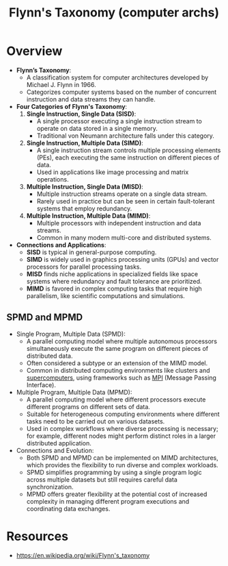 :PROPERTIES:
:ID:       5c5c63a4-803b-4f9b-80c8-932bf6bf3bb6
:ROAM_ALIASES: MIMD MISD SIMD SISD
:END:
#+title: Flynn's Taxonomy (computer archs)
#+filetags: :arch:compute:

* Overview

- *Flynn’s Taxonomy*:
  - A classification system for computer architectures developed by Michael J. Flynn in 1966.
  - Categorizes computer systems based on the number of concurrent instruction and data streams they can handle.

- *Four Categories of Flynn's Taxonomy*:
  1. *Single Instruction, Single Data (SISD)*:
     - A single processor executing a single instruction stream to operate on data stored in a single memory.
     - Traditional von Neumann architecture falls under this category.

  2. *Single Instruction, Multiple Data (SIMD)*:
     - A single instruction stream controls multiple processing elements (PEs), each executing the same instruction on different pieces of data.
     - Used in applications like image processing and matrix operations.

  3. *Multiple Instruction, Single Data (MISD)*:
     - Multiple instruction streams operate on a single data stream.
     - Rarely used in practice but can be seen in certain fault-tolerant systems that employ redundancy.

  4. *Multiple Instruction, Multiple Data (MIMD)*:
     - Multiple processors with independent instruction and data streams.
     - Common in many modern multi-core and distributed systems.

- *Connections and Applications*:
  - *SISD* is typical in general-purpose computing.
  - *SIMD* is widely used in graphics processing units (GPUs) and vector processors for parallel processing tasks.
  - *MISD* finds niche applications in specialized fields like space systems where redundancy and fault tolerance are prioritized.
  - *MIMD* is favored in complex computing tasks that require high parallelism, like scientific computations and simulations.

** SPMD and MPMD

- Single Program, Multiple Data (SPMD):
  - A parallel computing model where multiple autonomous processors simultaneously execute the same program on different pieces of distributed data.
  - Often considered a subtype or an extension of the MIMD model.
  - Common in distributed computing environments like clusters and [[id:4dfc4edf-4222-4f6c-acce-edf8bf193ba4][supercomputers]], using frameworks such as [[id:f10899df-3d45-4290-bc50-b75c85bfb66b][MPI]] (Message Passing Interface).

- Multiple Program, Multiple Data (MPMD):
  - A parallel computing model where different processors execute different programs on different sets of data.
  - Suitable for heterogeneous computing environments where different tasks need to be carried out on various datasets.
  - Used in complex workflows where diverse processing is necessary; for example, different nodes might perform distinct roles in a larger distributed application.

- Connections and Evolution:
  - Both SPMD and MPMD can be implemented on MIMD architectures, which provides the flexibility to run diverse and complex workloads.
  - SPMD simplifies programming by using a single program logic across multiple datasets but still requires careful data synchronization.
  - MPMD offers greater flexibility at the potential cost of increased complexity in managing different program executions and coordinating data exchanges.

* Resources
 - https://en.wikipedia.org/wiki/Flynn's_taxonomy
